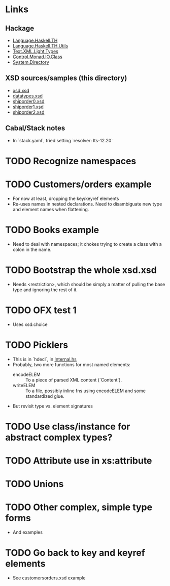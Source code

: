 
* Links
  :PROPERTIES:
  :VISIBILITY: content
  :END:
** Hackage
   - [[https://hackage.haskell.org/package/template-haskell-2.19.0.0/docs/Language-Haskell-TH.html][Language.Haskell.TH]]
   - [[https://hackage.haskell.org/package/template-haskell-util-0.1.1.0/docs/Language-Haskell-TH-Utils.html][Language.Haskell.TH.Utils]]
   - [[https://hackage.haskell.org/package/xml-1.3.14/docs/Text-XML-Light-Types.html][Text.XML.Light.Types]]
   - [[https://hackage.haskell.org/package/base-4.17.0.0/docs/Control-Monad-IO-Class.html][Control.Monad.IO.Class]]
   - [[https://hackage.haskell.org/package/directory-1.3.8.0/docs/System-Directory.html][System.Directory]]
** XSD sources/samples (this directory)
   - [[file:xsd.xsd][xsd.xsd]]
   - [[file:datatypes.xsd][datatypes.xsd]]
   - [[file:./shiporder0.xsd][shiporder0.xsd]]
   - [[file:./shiporder1.xsd][shiporder1.xsd]]
   - [[file:./shiporder2.xsd][shiporder2.xsd]]
** Cabal/Stack notes
- In `stack.yaml`, tried setting
  `resolver: lts-12.20`
* TODO Recognize namespaces
* TODO Customers/orders example
  - For now at least, dropping the key/keyref elements
  - Re-uses names in nested declarations.  Need to disambiguate new
    type and element names when flattening.
* TODO Books example
  - Need to deal with namespaces; it chokes trying to create a class
    with a colon in the name.
* TODO Bootstrap the whole xsd.xsd
  - Needs <restriction>, which should be simply a matter of pulling
    the base type and ignoring the rest of it.
* TODO OFX test 1
  - Uses xsd:choice
* TODO Picklers
  - This is in `hdecl`, in [[./src/QDHXB/Internal.hs][Internal.hs]]
  - Probably, two more functions for most named elements:
    - encodeELEM :: To a piece of parsed XML content (`Content`).
    - writeELEM :: To a file, possibly inline fns using encodeELEM and
      some standardized glue.
  - But revisit type vs. element signatures

* TODO Use class/instance for abstract complex types?
* TODO Attribute use in xs:attribute
* TODO Unions
* TODO Other complex, simple type forms
  - And examples
* TODO Go back to key and keyref elements
  - See customersorders.xsd example
